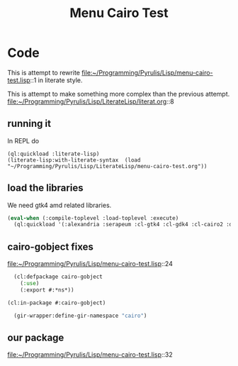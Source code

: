 # -*- Mode: POLY-ORG ;-*- ---
#+Title: Menu Cairo Test
#+STARTUP: noindent
#+STARTUP: inlineimages
#+PROPERTY: literate-lang lisp
#+PROPERTY: literate-load yes

* Code
This is attempt to rewrite
file:~/Programming/Pyrulis/Lisp/menu-cairo-test.lisp::1
in literate style.

This is attempt to make something more complex than the previous attempt.
file:~/Programming/Pyrulis/Lisp/LiterateLisp/literat.org::8

** running it
In REPL do

#+begin_example
  (ql:quickload :literate-lisp)
  (literate-lisp:with-literate-syntax  (load "~/Programming/Pyrulis/Lisp/LiterateLisp/menu-cairo-test.org"))
#+end_example

** load the libraries
We need gtk4 amd related libraries.

#+begin_src lisp
  (eval-when (:compile-toplevel :load-toplevel :execute)
    (ql:quickload '(:alexandria :serapeum :cl-gtk4 :cl-gdk4 :cl-cairo2 :defclass-std)))
#+end_src

** cairo-gobject fixes
file:~/Programming/Pyrulis/Lisp/menu-cairo-test.lisp::24

#+begin_src lisp
  (cl:defpackage cairo-gobject
    (:use)
    (:export #:*ns*))

(cl:in-package #:cairo-gobject)

  (gir-wrapper:define-gir-namespace "cairo")
#+end_src

** our package
file:~/Programming/Pyrulis/Lisp/menu-cairo-test.lisp::32
